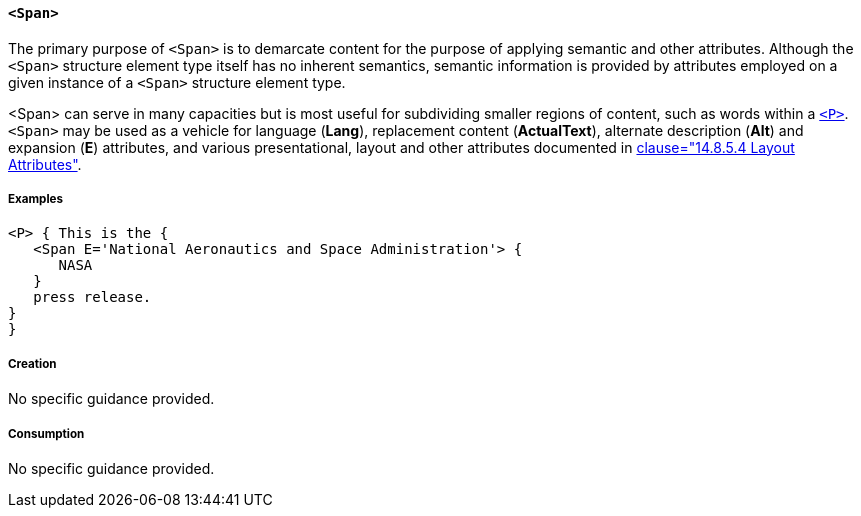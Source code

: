 [[SE_Span]]
==== `<Span>`

The primary purpose of `<Span>` is to demarcate content for the purpose of applying semantic and other attributes. Although the `<Span>` structure element type itself has no inherent semantics, semantic information is provided by attributes employed on a given instance of a `<Span>` structure element type.

<Span> can serve in many capacities but is most useful for subdividing smaller regions of content, such as words within a <<SE_P,`<P>`>>. `<Span>` may be used as a vehicle for language (*Lang*), replacement content (*ActualText*), alternate description (*Alt*) and expansion (*E*) attributes, and various presentational, layout and other attributes documented in <<ISO_32000_1, clause="14.8.5.4 Layout Attributes">>.

===== Examples

[source,taggedpdf]
----
<P> { This is the {
   <Span E='National Aeronautics and Space Administration'> {
      NASA
   }
   press release.
}
}
----

===== Creation

No specific guidance provided.

===== Consumption

No specific guidance provided.
